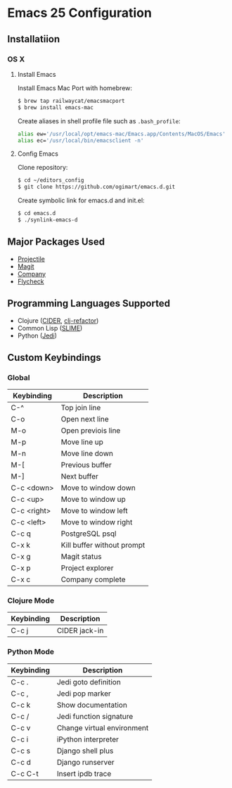 * Emacs 25 Configuration
** Installatiion
*** OS X
**** Install Emacs
Install Emacs Mac Port with homebrew:

#+BEGIN_SRC bash
  $ brew tap railwaycat/emacsmacport
  $ brew install emacs-mac
#+END_SRC

Create aliases in shell profile file such as ~.bash_profile~:

#+BEGIN_SRC bash
  alias ew='/usr/local/opt/emacs-mac/Emacs.app/Contents/MacOS/Emacs'
  alias ec='/usr/local/bin/emacsclient -n'
#+END_SRC

**** Config Emacs
Clone repository:

#+BEGIN_SRC bash
  $ cd ~/editors_config
  $ git clone https://github.com/ogimart/emacs.d.git
#+END_SRC

Create symbolic link for emacs.d and init.el:

#+BEGIN_SRC bash
  $ cd emacs.d
  $ ./synlink-emacs-d
#+END_SRC

** Major Packages Used
- [[https://github.com/bbatsov/projectile][Projectile]]
- [[https://magit.vc/][Magit]]
- [[http://company-mode.github.io/][Company]]
- [[http://www.flycheck.org/en/latest/][Flycheck]]
** Programming Languages Supported
- Clojure ([[https://github.com/clojure-emacs/cider][CIDER]], [[https://github.com/clojure-emacs/clj-refactor.el][clj-refactor]])
- Common Lisp ([[https://common-lisp.net/project/slime/][SLIME]])
- Python ([[https://github.com/tkf/emacs-jedi][Jedi]])
** Custom Keybindings
*** Global
| Keybinding  | Description                     |
|-------------+---------------------------------|
| C-^         | Top join line                   |
| C-o         | Open next line                  |
| M-o         | Open previois line              |
| M-p         | Move line up                    |
| M-n         | Move line down                  |
| M-[         | Previous buffer                 |
| M-]         | Next buffer                     |
| C-c <down>  | Move to window down             |
| C-c <up>    | Move to window up               |
| C-c <right> | Move to window left             |
| C-c <left>  | Move to window right            |
| C-c q       | PostgreSQL psql                 |
| C-x k       | Kill buffer without prompt      |
| C-x g       | Magit status                    |
| C-x p       | Project explorer                |
| C-x c       | Company complete                |
|-------------+---------------------------------|
*** Clojure Mode
| Keybinding | Description       |
|------------+-------------------|
| C-c j      | CIDER jack-in     |
|------------+-------------------|
*** Python Mode
| Keybinding | Description                |
|------------+----------------------------|
| C-c .      | Jedi goto definition       |
| C-c ,      | Jedi pop marker            |
| C-c k      | Show documentation         |
| C-c /      | Jedi function signature    |
| C-c v      | Change virtual environment |
| C-c i      | iPython interpreter        |
| C-c s      | Django shell plus          |
| C-c d      | Django runserver           |
| C-c C-t    | Insert ipdb trace          |
|------------+----------------------------|

